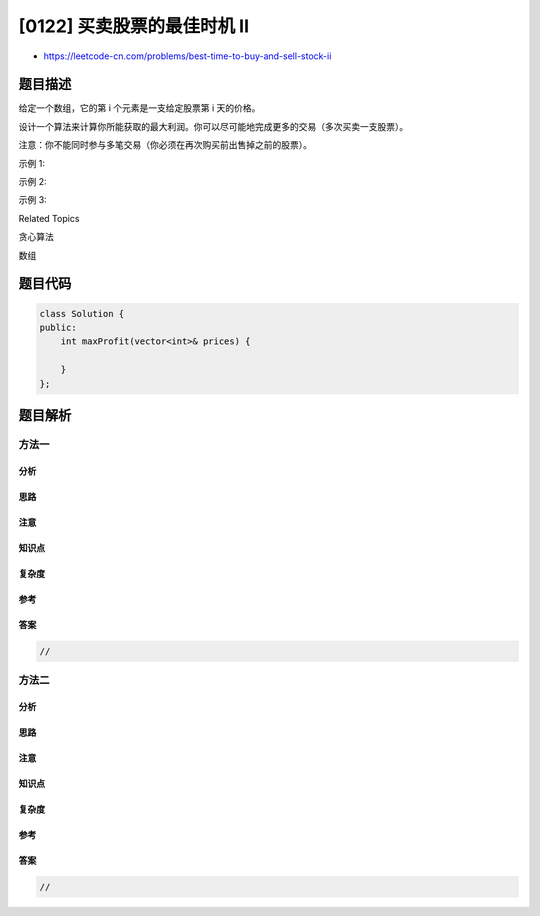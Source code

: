 [0122] 买卖股票的最佳时机 II
============================

-  https://leetcode-cn.com/problems/best-time-to-buy-and-sell-stock-ii

题目描述
--------

.. raw:: html

   <p>

给定一个数组，它的第 i 个元素是一支给定股票第 i 天的价格。

.. raw:: html

   </p>

.. raw:: html

   <p>

设计一个算法来计算你所能获取的最大利润。你可以尽可能地完成更多的交易（多次买卖一支股票）。

.. raw:: html

   </p>

.. raw:: html

   <p>

注意：你不能同时参与多笔交易（你必须在再次购买前出售掉之前的股票）。

.. raw:: html

   </p>

.. raw:: html

   <p>

示例 1:

.. raw:: html

   </p>

.. raw:: html

   <pre><strong>输入:</strong> [7,1,5,3,6,4]
   <strong>输出:</strong> 7
   <strong>解释:</strong> 在第 2 天（股票价格 = 1）的时候买入，在第 3 天（股票价格 = 5）的时候卖出, 这笔交易所能获得利润 = 5-1 = 4 。
   &nbsp;    随后，在第 4 天（股票价格 = 3）的时候买入，在第 5 天（股票价格 = 6）的时候卖出, 这笔交易所能获得利润 = 6-3 = 3 。
   </pre>

.. raw:: html

   <p>

示例 2:

.. raw:: html

   </p>

.. raw:: html

   <pre><strong>输入:</strong> [1,2,3,4,5]
   <strong>输出:</strong> 4
   <strong>解释:</strong> 在第 1 天（股票价格 = 1）的时候买入，在第 5 天 （股票价格 = 5）的时候卖出, 这笔交易所能获得利润 = 5-1 = 4 。
   &nbsp;    注意你不能在第 1 天和第 2 天接连购买股票，之后再将它们卖出。
   &nbsp;    因为这样属于同时参与了多笔交易，你必须在再次购买前出售掉之前的股票。
   </pre>

.. raw:: html

   <p>

示例 3:

.. raw:: html

   </p>

.. raw:: html

   <pre><strong>输入:</strong> [7,6,4,3,1]
   <strong>输出:</strong> 0
   <strong>解释:</strong> 在这种情况下, 没有交易完成, 所以最大利润为 0。</pre>

.. raw:: html

   <div>

.. raw:: html

   <div>

Related Topics

.. raw:: html

   </div>

.. raw:: html

   <div>

.. raw:: html

   <li>

贪心算法

.. raw:: html

   </li>

.. raw:: html

   <li>

数组

.. raw:: html

   </li>

.. raw:: html

   </div>

.. raw:: html

   </div>

题目代码
--------

.. code:: cpp

    class Solution {
    public:
        int maxProfit(vector<int>& prices) {

        }
    };

题目解析
--------

方法一
~~~~~~

分析
^^^^

思路
^^^^

注意
^^^^

知识点
^^^^^^

复杂度
^^^^^^

参考
^^^^

答案
^^^^

.. code:: cpp

    //

方法二
~~~~~~

分析
^^^^

思路
^^^^

注意
^^^^

知识点
^^^^^^

复杂度
^^^^^^

参考
^^^^

答案
^^^^

.. code:: cpp

    //
